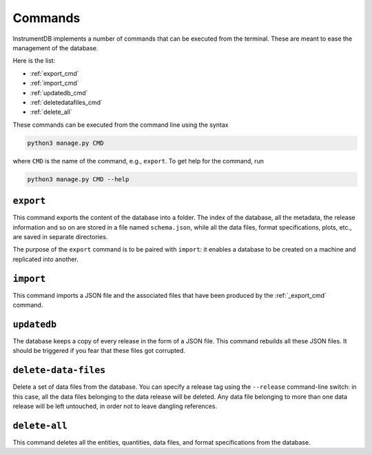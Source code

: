 Commands
========

InstrumentDB implements a number of commands that can be executed from
the terminal. These are meant to ease the management of the database.

Here is the list:

- :ref:`export_cmd`
- :ref:`import_cmd`
- :ref:`updatedb_cmd`
- :ref:`deletedatafiles_cmd`
- :ref:`delete_all`

These commands can be executed from the command line using the syntax

.. code-block::

   python3 manage.py CMD

where ``CMD`` is the name of the command, e.g., ``export``. To get
help for the command, run

.. code-block::

   python3 manage.py CMD --help


.. _export_cmd:
``export``
----------

This command exports the content of the database into a folder.
The index of the database, all the metadata, the release information
and so on are stored in a file named ``schema.json``, while all the
data files, format specifications, plots, etc., are saved in separate
directories.

The purpose of the ``export`` command is to be paired with ``import``:
it enables a database to be created on a machine and replicated into
another.


.. _import_cmd:
``import``
----------

This command imports a JSON file and the associated files that have
been produced by the :ref:`_export_cmd` command.


.. _updatedb_cmd:
``updatedb``
------------

The database keeps a copy of every release in the form of a JSON file.
This command rebuilds all these JSON files. It should be triggered
if you fear that these files got corrupted.


.. _deletedatafiles_cmd:
``delete-data-files``
---------------------

Delete a set of data files from the database. You can specify a release tag
using the ``--release`` command-line switch: in this case, all the data files
belonging to the data release will be deleted. Any data file belonging to more
than one data release will be left untouched, in order not to leave
dangling references.

.. _deleteall_cmd:
``delete-all``
--------------

This command deletes all the entities, quantities, data files, and
format specifications from the database.